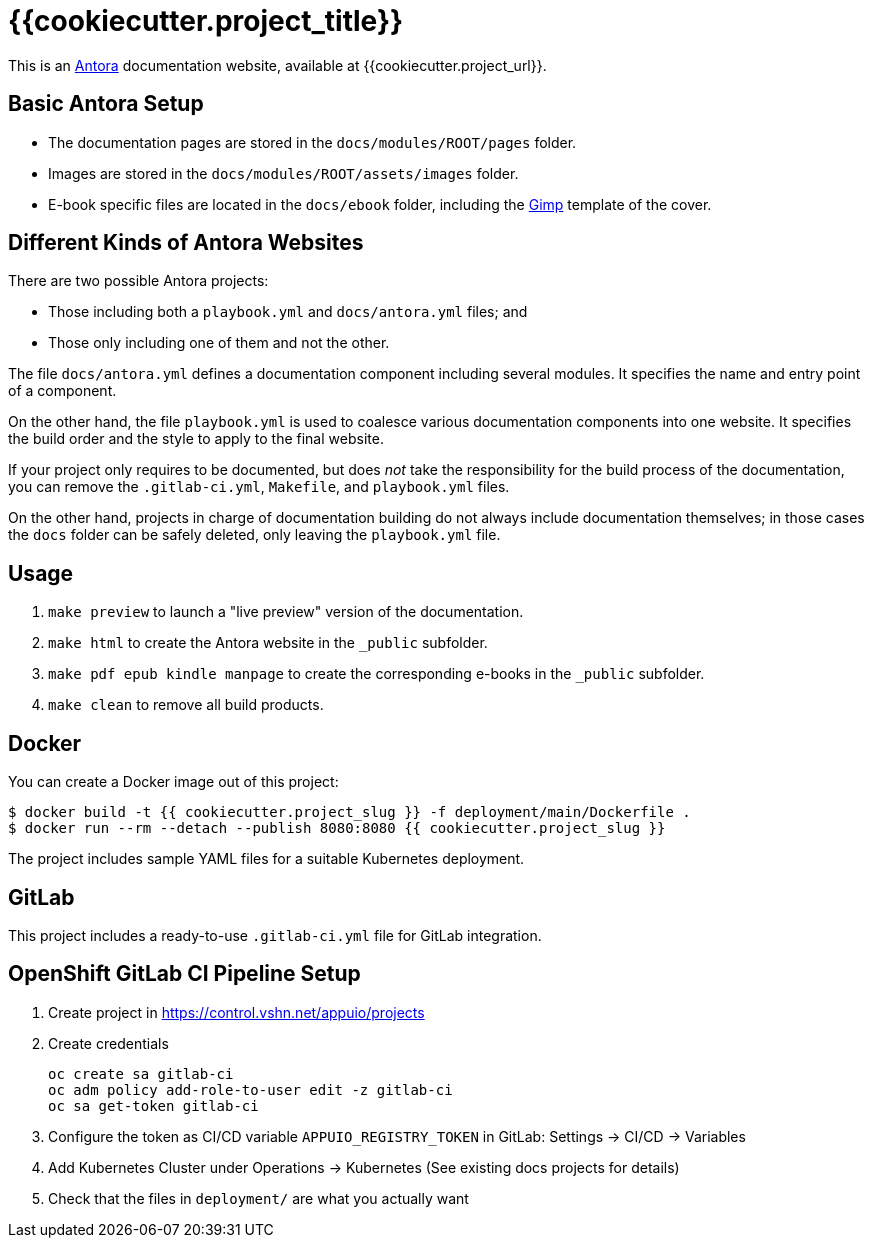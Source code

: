 = {{cookiecutter.project_title}}

This is an https://antora.org/[Antora] documentation website, available at {{cookiecutter.project_url}}.

== Basic Antora Setup

* The documentation pages are stored in the `docs/modules/ROOT/pages` folder.
* Images are stored in the `docs/modules/ROOT/assets/images` folder.
* E-book specific files are located in the `docs/ebook` folder, including the https://www.gimp.org/[Gimp] template of the cover.

== Different Kinds of Antora Websites

There are two possible Antora projects:

* Those including both a `playbook.yml` and `docs/antora.yml` files; and
* Those only including one of them and not the other.

The file `docs/antora.yml` defines a documentation component including several modules. It specifies the name and entry point of a component.

On the other hand, the file `playbook.yml` is used to coalesce various documentation components into one website. It specifies the build order and the style to apply to the final website.

If your project only requires to be documented, but does _not_ take the responsibility for the build process of the documentation, you can remove the `.gitlab-ci.yml`, `Makefile`, and `playbook.yml` files.

On the other hand, projects in charge of documentation building do not always include documentation themselves; in those cases the `docs` folder can be safely deleted, only leaving the `playbook.yml` file.

== Usage

. `make preview` to launch a "live preview" version of the documentation.
. `make html` to create the Antora website in the `_public` subfolder.
. `make pdf epub kindle manpage` to create the corresponding e-books in the `_public` subfolder.
. `make clean` to remove all build products.

== Docker

You can create a Docker image out of this project:

[source,bash]
----
$ docker build -t {{ cookiecutter.project_slug }} -f deployment/main/Dockerfile .
$ docker run --rm --detach --publish 8080:8080 {{ cookiecutter.project_slug }}
----

The project includes sample YAML files for a suitable Kubernetes deployment.

== GitLab

This project includes a ready-to-use `.gitlab-ci.yml` file for GitLab integration.

== OpenShift GitLab CI Pipeline Setup

. Create project in https://control.vshn.net/appuio/projects
. Create credentials
+
----
oc create sa gitlab-ci
oc adm policy add-role-to-user edit -z gitlab-ci
oc sa get-token gitlab-ci
----
. Configure the token as CI/CD variable `APPUIO_REGISTRY_TOKEN` in GitLab: Settings -> CI/CD -> Variables
. Add Kubernetes Cluster under Operations -> Kubernetes (See existing docs projects for details)
. Check that the files in `deployment/` are what you actually want

